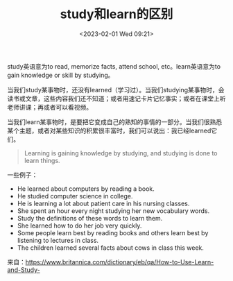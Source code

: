 #+TITLE: study和learn的区别
#+DATE: <2023-02-01 Wed 09:21>
#+TAGS[]: 英文用词

study英语意为to read, memorize facts, attend school, etc。learn英语意为to gain knowledge or skill by studying。

当我们study某事物时，还没有learned（学习过）。当我们studying某事物时，会读书或文章，这些内容我们还不知道；或者用速记卡片记忆事实；或者在课堂上听老师讲课；再或者可以看视频。

当我们learn某事物时，是要把它变成自己的熟知的事情的一部分。当我们很熟悉某个主题，或者对某些知识的积累很丰富时，我们可以说出：我已经learned它们。

#+BEGIN_QUOTE
Learning is gaining knowledge by studying, and studying is done to learn things.
#+END_QUOTE

一些例子：

- He learned about computers by reading a book.
- He studied computer science in college.
- He is learning a lot about patient care in his nursing classes.
- She spent an hour every night studying her new vocabulary words.
- Study the definitions of these words to learn them.
- She learned how to do her job very quickly.
- Some people learn best by reading books and others learn best by listening to lectures in class.
- The children learned several facts about cows in class this week.

来自：[[https://www.britannica.com/dictionary/eb/qa/How-to-Use-Learn-and-Study-]]